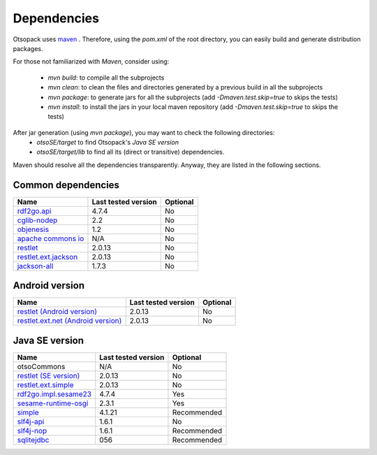 Dependencies
************

Otsopack uses `maven <http://maven.apache.org/>`_ .
Therefore, using the *pom.xml* of the root directory, you can easily build and generate distribution packages.

For those not familiarized with *Maven*, consider using:

 * *mvn build*: to compile all the subprojects
 * *mvn clean*: to clean the files and directories generated by a previous build in all the subprojects
 * *mvn package*: to generate jars for all the subprojects (add *-Dmaven.test.skip=true* to skips the tests)
 * *mvn install*: to install the jars in your local maven repository (add *-Dmaven.test.skip=true* to skips the tests)


After jar generation (using *mvn package*), you may want to check the following directories:
 * *otsoSE/target* to find Otsopack's *Java SE version*
 * *otsoSE/target/lib* to find all its (direct or transitive) dependencies.


Maven should resolve all the dependencies transparently.
Anyway, they are listed in the following sections.

Common dependencies
===================

====================================================   ========================     ============
**Name**                                               **Last tested version**      **Optional**
====================================================   ========================     ============
`rdf2go.api <http://semanticweb.org/wiki/RDF2Go>`_     4.7.4                        No
`cglib-nodep <http://cglib.sourceforge.net/>`_         2.2                          No
`objenesis <http://code.google.com/p/objenesis/>`_     1.2                          No
`apache commons io <http://commons.apache.org/io/>`_   N/A                          No
`restlet <http://www.restlet.org>`_                    2.0.13                       No
`restlet.ext.jackson <http://www.restlet.org>`_        2.0.13                       No
`jackson-all <http://jackson.codehaus.org/>`_          1.7.3                        No
====================================================   ========================     ============


Android version
===============

==============================================================     ========================    ============
**Name**                                                           **Last tested version**     **Optional**
==============================================================     ========================    ============
`restlet (Android version) <http://www.restlet.org>`_              2.0.13                      No
`restlet.ext.net (Android version) <http://www.restlet.org>`_      2.0.13                      No
==============================================================     ========================    ============


Java SE version
===============

==============================================================     ========================    ============
**Name**                                                           **Last tested version**     **Optional**
==============================================================     ========================    ============
otsoCommons                                                        N/A                         No
`restlet (SE version) <http://www.restlet.org>`_                   2.0.13                      No
`restlet.ext.simple <http://www.restlet.org>`_                     2.0.13                      No
`rdf2go.impl.sesame23 <http://semanticweb.org/wiki/RDF2Go/>`_      4.7.4                       Yes
`sesame-runtime-osgi <http://www.openrdf.org/>`_                   2.3.1                       Yes
`simple <http://www.simpleframework.org>`_                         4.1.21                      Recommended
`slf4j-api <http://www.slf4j.org>`_                                1.6.1                       No
`slf4j-nop <http://www.slf4j.org>`_                                1.6.1                       Recommended
`sqlitejdbc <http://www.zentus.com/sqlitejdbc/>`_                  056                         Recommended
==============================================================     ========================    ============